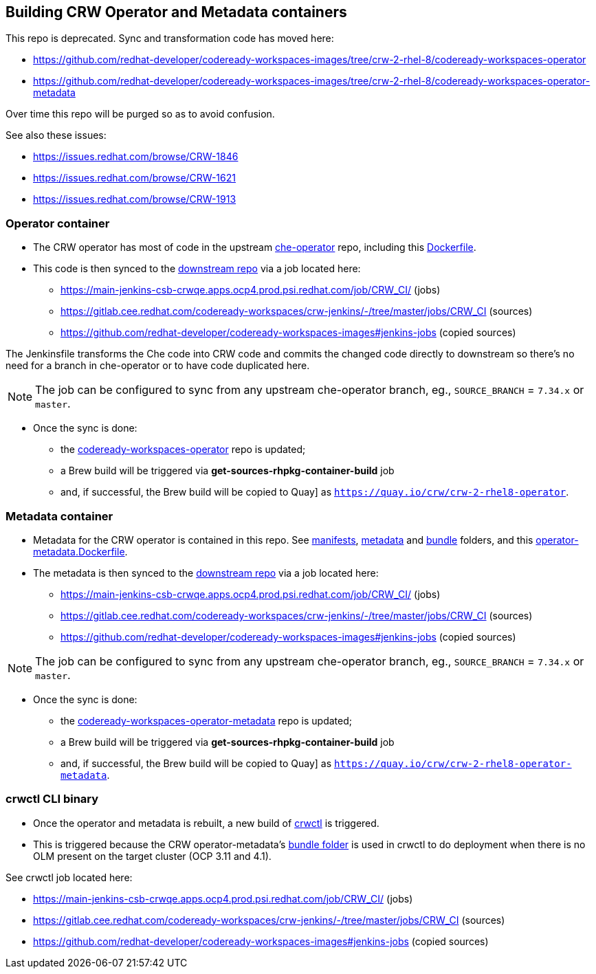 ## Building CRW Operator and Metadata containers

This repo is deprecated. Sync and transformation code has moved here:

* https://github.com/redhat-developer/codeready-workspaces-images/tree/crw-2-rhel-8/codeready-workspaces-operator
* https://github.com/redhat-developer/codeready-workspaces-images/tree/crw-2-rhel-8/codeready-workspaces-operator-metadata

Over time this repo will be purged so as to avoid confusion. 

See also these issues:

* https://issues.redhat.com/browse/CRW-1846
* https://issues.redhat.com/browse/CRW-1621
* https://issues.redhat.com/browse/CRW-1913

### Operator container

* The CRW operator has most of code in the upstream link:https://github.com/eclipse-che/che-operator/[che-operator] repo, including this link:https://github.com/eclipse-che/che-operator/blob/master/Dockerfile[Dockerfile].

* This code is then synced to the link:http://pkgs.devel.redhat.com/cgit/containers/codeready-workspaces-operator/?h=crw-2-rhel-8[downstream repo] via a job located here:

  - https://main-jenkins-csb-crwqe.apps.ocp4.prod.psi.redhat.com/job/CRW_CI/ (jobs)
  - https://gitlab.cee.redhat.com/codeready-workspaces/crw-jenkins/-/tree/master/jobs/CRW_CI (sources)
  - https://github.com/redhat-developer/codeready-workspaces-images#jenkins-jobs (copied sources)

The Jenkinsfile transforms the Che code into CRW code and commits the changed code directly to downstream so there's no need for a branch in che-operator or to have code duplicated here. 

NOTE: The job can be configured to sync from any upstream che-operator branch, eg., `SOURCE_BRANCH` = `7.34.x` or `master`.

* Once the sync is done:

** the link:http://pkgs.devel.redhat.com/cgit/containers/codeready-workspaces-operator/?h=crw-2-rhel-8[codeready-workspaces-operator] repo is updated;

** a Brew build will be triggered via **get-sources-rhpkg-container-build** job

** and, if successful, the Brew build will be copied to Quay] as `https://quay.io/crw/crw-2-rhel8-operator`.

### Metadata container

* Metadata for the CRW operator is contained in this repo. See link:https://github.com/redhat-developer/codeready-workspaces-operator/tree/master/manifests[manifests], link:https://github.com/redhat-developer/codeready-workspaces-operator/tree/master/metadata[metadata] and link:https://github.com/redhat-developer/codeready-workspaces-operator/tree/master/bundle[bundle] folders, and this link:https://github.com/redhat-developer/codeready-workspaces-operator/blob/master/operator-metadata.Dockerfile[operator-metadata.Dockerfile].

* The metadata is then synced to the link:http://pkgs.devel.redhat.com/cgit/containers/codeready-workspaces-operator-metadata/?h=crw-2-rhel-8[downstream repo] via a job located here:

  - https://main-jenkins-csb-crwqe.apps.ocp4.prod.psi.redhat.com/job/CRW_CI/ (jobs)
  - https://gitlab.cee.redhat.com/codeready-workspaces/crw-jenkins/-/tree/master/jobs/CRW_CI (sources)
  - https://github.com/redhat-developer/codeready-workspaces-images#jenkins-jobs (copied sources)

NOTE: The job can be configured to sync from any upstream che-operator branch, eg., `SOURCE_BRANCH` = `7.34.x` or `master`.

* Once the sync is done:

** the link:http://pkgs.devel.redhat.com/cgit/containers/codeready-workspaces-operator-metadata/?h=crw-2-rhel-8[codeready-workspaces-operator-metadata] repo is updated;

** a Brew build will be triggered via **get-sources-rhpkg-container-build** job

** and, if successful, the Brew build will be copied to Quay] as `https://quay.io/crw/crw-2-rhel8-operator-metadata`.

### crwctl CLI binary

* Once the operator and metadata is rebuilt, a new build of link:https://github.com/redhat-developer/codeready-workspaces-chectl[crwctl] is triggered.

* This is triggered because the CRW operator-metadata's link:https://github.com/redhat-developer/codeready-workspaces-operator/tree/master/bundle[bundle folder] is used in crwctl to do deployment when there is no OLM present on the target cluster (OCP 3.11 and 4.1).

See crwctl job located here:

  - https://main-jenkins-csb-crwqe.apps.ocp4.prod.psi.redhat.com/job/CRW_CI/ (jobs)
  - https://gitlab.cee.redhat.com/codeready-workspaces/crw-jenkins/-/tree/master/jobs/CRW_CI (sources)
  - https://github.com/redhat-developer/codeready-workspaces-images#jenkins-jobs (copied sources)
